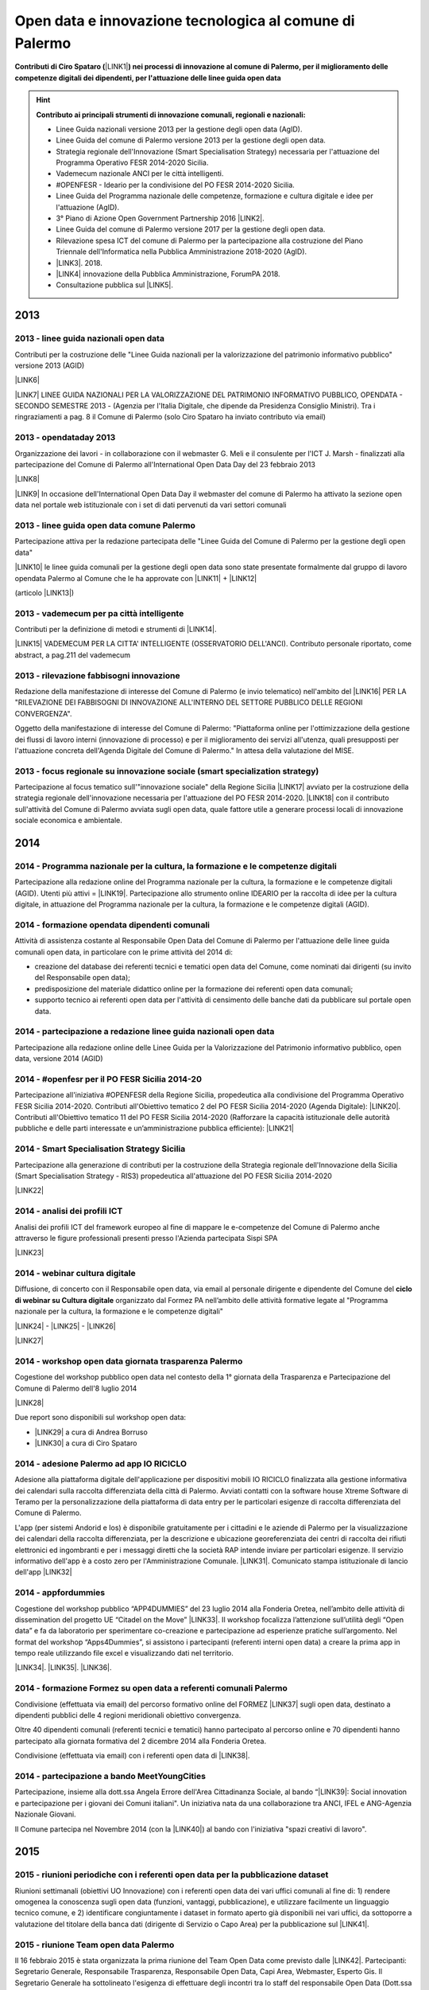 .. _bookmark-id-ywhoocrw4qt7:

.. _h6350564f3356542ba314a27475d7c32:

Open data e innovazione tecnologica al comune di Palermo
########################################################

.. _h2c1d74277104e41780968148427e:




\ |STYLE0|\ \ |LINK1|\ \ |STYLE1|\  


..  Hint:: 

    \ |STYLE2|\ 
    
    * Linee Guida nazionali versione 2013 per la gestione degli open data (AgID).
    
    * Linee Guida del comune di Palermo versione 2013 per la gestione degli open data.
    
    * Strategia regionale dell'Innovazione (Smart Specialisation Strategy) necessaria per l'attuazione del Programma Operativo FESR 2014-2020 Sicilia.
    
    * Vademecum nazionale ANCI per le città intelligenti.
    
    * #OPENFESR - Ideario per la condivisione del PO FESR 2014-2020 Sicilia. 
    
    * Linee Guida del Programma nazionale delle competenze, formazione e cultura digitale e idee per l'attuazione (AgID).
    
    * 3° Piano di Azione Open Government Partnership 2016 \ |LINK2|\ .
    
    * Linee Guida del comune di Palermo versione 2017 per la gestione degli open data.
    
    * Rilevazione spesa ICT del comune di Palermo per la partecipazione alla costruzione del Piano Triennale dell'Informatica nella Pubblica Amministrazione 2018-2020 (AgID).
    
    * \ |LINK3|\ . 2018.
    
    * \ |LINK4|\  innovazione della Pubblica Amministrazione, ForumPA 2018.
    
    * Consultazione pubblica sul \ |LINK5|\ .

.. _h2c1d74277104e41780968148427e:




.. _h2c1d74277104e41780968148427e:




.. _h803826771c663b1645486446c16613f:

2013
****

.. _h65593d9177fa441e685d141511a13:

2013 - linee guida nazionali open data
======================================

Contributi per la costruzione delle "Linee Guida nazionali per la  valorizzazione del  patrimonio informativo pubblico" versione 2013 (AGID)

\ |LINK6|\  

\ |LINK7|\   LINEE GUIDA NAZIONALI PER LA VALORIZZAZIONE DEL PATRIMONIO INFORMATIVO PUBBLICO,  OPENDATA - SECONDO SEMESTRE 2013 - (Agenzia per l'Italia Digitale, che dipende da Presidenza Consiglio Ministri). Tra i ringraziamenti a pag. 8  il Comune di Palermo (solo Ciro Spataro ha inviato contributo via email) 

.. _h1c3f157a4435163255b7f597e3f494e:

2013 - opendataday 2013
=======================

Organizzazione dei lavori - in collaborazione con il webmaster G. Meli e il consulente per l'ICT J. Marsh - finalizzati alla partecipazione del Comune di Palermo all'International Open Data Day del 23 febbraio 2013 

\ |LINK8|\ 

\ |LINK9|\  In occasione dell'International Open Data Day il webmaster del comune di Palermo ha attivato la sezione open data nel portale web istituzionale con i set di dati pervenuti da vari settori comunali

.. _h274b1d25d301738492119412a652c:

2013 - linee guida open data comune Palermo
===========================================

Partecipazione attiva per la redazione partecipata delle "Linee Guida del Comune di Palermo per la gestione degli open data" 

\ |LINK10|\  le linee guida comunali per la gestione degli open data sono state presentate formalmente dal gruppo di lavoro opendata Palermo al Comune che le ha approvate con \ |LINK11|\  + \ |LINK12|\ 

(articolo \ |LINK13|\ )

.. _h32a5817601d706632e4a37725e244a:

2013 - vademecum per pa città intelligente
==========================================

Contributi per la definizione di metodi e strumenti di \ |LINK14|\ .

\ |LINK15|\  VADEMECUM PER LA CITTA' INTELLIGENTE (OSSERVATORIO DELL'ANCI). Contributo personale riportato, come abstract, a pag.211 del vademecum 

.. _h3f416a7d7272a696214464602549:

2013 - rilevazione fabbisogni innovazione
=========================================

Redazione della manifestazione di interesse del Comune di Palermo (e invio telematico) nell'ambito del \ |LINK16|\  PER LA "RILEVAZIONE DEI FABBISOGNI DI INNOVAZIONE ALL'INTERNO DEL SETTORE PUBBLICO DELLE REGIONI CONVERGENZA".

Oggetto della manifestazione di interesse del Comune di Palermo: "Piattaforma online per l'ottimizzazione della gestione dei flussi di lavoro interni (innovazione di processo) e per il miglioramento dei servizi all'utenza, quali presupposti per l'attuazione concreta dell'Agenda Digitale del Comune di Palermo." In attesa della valutazione del MISE.

.. _h375e251f5b2ba622605b2d44697b5:

2013 - focus regionale su innovazione sociale (smart specialization strategy)
=============================================================================

Partecipazione al focus tematico sull'"innovazione sociale" della Regione Sicilia \ |LINK17|\  avviato per la costruzione della strategia regionale dell'innovazione necessaria per l'attuazione del PO FESR 2014-2020. \ |LINK18|\  con il contributo sull'attività del Comune di Palermo avviata sugli open data, quale fattore utile a generare processi locali di innovazione sociale economica e ambientale.


.. _h32182a493252554f293541d7b41445e:

2014
****

.. _h45b79134c675d6374c214437527851:

2014 - Programma nazionale per la cultura, la formazione e le competenze digitali 
==================================================================================

Partecipazione alla redazione online del Programma nazionale per la cultura, la formazione e le competenze digitali (AGID). Utenti più attivi = \ |LINK19|\ . Partecipazione allo strumento online IDEARIO per la raccolta di idee per la cultura digitale, in attuazione del Programma nazionale per la cultura, la formazione e le competenze digitali (AGID).

.. _h7b41295ad7d696d49d2e17196d5d4:

2014 - formazione opendata dipendenti comunali
==============================================

Attività di assistenza costante al Responsabile Open Data del Comune di Palermo per l'attuazione delle linee guida comunali open data, in particolare con le prime attività del 2014 di:

* creazione del database dei referenti tecnici e tematici open data del Comune, come nominati dai dirigenti (su invito del Responsabile open data); 

* predisposizione del materiale didattico online per la formazione dei referenti open data comunali;

* supporto tecnico ai referenti open data per l'attività di censimento delle banche dati da pubblicare sul portale open data. 

.. _h3a50185e68797974375177820702c:

2014 - partecipazione a redazione linee guida nazionali open data
=================================================================

Partecipazione alla redazione online delle Linee Guida per la Valorizzazione del Patrimonio informativo pubblico, open data, versione 2014 (AGID) 

.. _hd28271a231f3b406ef193841f567f:

2014 - #openfesr per il PO FESR Sicilia 2014-20
===============================================

Partecipazione all'iniziativa #OPENFESR della Regione Sicilia, propedeutica alla condivisione del Programma Operativo FESR Sicilia 2014-2020. Contributi all'Obiettivo tematico 2  del PO FESR Sicilia 2014-2020 (Agenda Digitale): \ |LINK20|\ . Contributi all'Obiettivo tematico 11 del PO FESR Sicilia 2014-2020  (Rafforzare la capacità istituzionale delle autorità pubbliche e delle parti interessate e un’amministrazione pubblica efficiente): \ |LINK21|\  

.. _h42113a5d5275572630f743770233161:

2014 - Smart Specialisation Strategy Sicilia
============================================

Partecipazione alla generazione di contributi per la costruzione della Strategia regionale dell'Innovazione della Sicilia (Smart Specialisation Strategy - RIS3) propedeutica all'attuazione del PO FESR Sicilia 2014-2020

\ |LINK22|\  

.. _h642f422f75336c721819627e68ea2a:

2014 - analisi dei profili ICT 
===============================

Analisi dei profili ICT del framework europeo al fine di mappare le e-competenze del Comune di Palermo anche attraverso le figure professionali presenti presso l'Azienda partecipata Sispi SPA

\ |LINK23|\  

.. _h207d3177273d1b19277532482185041:

2014 - webinar cultura digitale
===============================

Diffusione, di concerto con il Responsabile open data, via email al personale dirigente e dipendente del Comune del \ |STYLE3|\  organizzato dal Formez PA nell’ambito delle attività formative legate al "Programma nazionale per la cultura, la formazione e le competenze digitali"

\ |LINK24|\  - \ |LINK25|\  - \ |LINK26|\  

\ |LINK27|\  

.. _h47114b636514d1a18694b4d1d4a454:

2014 - workshop open data giornata trasparenza Palermo
======================================================

Cogestione del workshop pubblico open data nel contesto della 1° giornata della Trasparenza e Partecipazione del Comune di Palermo dell'8 luglio 2014

\ |LINK28|\  

Due report sono disponibili sul workshop open data: 

* \ |LINK29|\  a cura di Andrea Borruso

* \ |LINK30|\  a cura di Ciro Spataro

.. _h72e366e355128767c4b30372e174172:

2014 - adesione Palermo ad app IO RICICLO
=========================================

Adesione alla piattaforma digitale dell'applicazione per dispositivi mobili IO RICICLO finalizzata alla gestione informativa dei calendari sulla raccolta differenziata della città di Palermo. Avviati contatti con la software house Xtreme Software di Teramo per la personalizzazione della piattaforma di data entry per le particolari esigenze di raccolta differenziata del Comune di Palermo.

L'app (per sistemi Andorid e Ios) è disponibile gratuitamente per i cittadini e le aziende di Palermo per la visualizzazione dei calendari della raccolta differenziata, per la descrizione e ubicazione georeferenziata dei centri di raccolta dei rifiuti elettronici ed ingombranti e per i messaggi diretti che la società RAP intende inviare per particolari esigenze. Il servizio informativo dell'app è a costo zero per l'Amministrazione Comunale. \ |LINK31|\ . Comunicato stampa istituzionale di lancio dell'app \ |LINK32|\  

.. _h1a7e716e707e1d54401a157e46377942:

2014 - appfordummies
====================

Cogestione del workshop pubblico “APP4DUMMIES” del 23 luglio 2014 alla Fonderia Oretea, nell’ambito delle attività di dissemination del progetto UE “Citadel on the Move”  \ |LINK33|\ . Il workshop focalizza l’attenzione sull’utilità degli “Open data” e fa da laboratorio per sperimentare co-creazione e partecipazione ad esperienze pratiche sull’argomento. Nel format del workshop “Apps4Dummies”, si assistono i partecipanti (referenti interni open data) a creare la prima app in tempo reale utilizzando file excel e visualizzando dati nel territorio.

\ |LINK34|\ . \ |LINK35|\ . \ |LINK36|\ .

.. _h474d1243365020c216e772b7d2cf62:

2014 - formazione Formez su open data a referenti comunali Palermo
==================================================================

Condivisione (effettuata via email) del percorso formativo online del FORMEZ \ |LINK37|\  sugli open data, destinato a dipendenti pubblici delle 4 regioni meridionali obiettivo convergenza. 

Oltre 40 dipendenti comunali (referenti tecnici e tematici) hanno partecipato al percorso online e 70 dipendenti hanno partecipato alla giornata formativa del 2 dicembre 2014 alla Fonderia Oretea.

Condivisione (effettuata via email) con i referenti open data di \ |LINK38|\ . 

.. _h3071a567e332069696456d6b2f443f:

2014 - partecipazione a bando MeetYoungCities
=============================================

Partecipazione, insieme alla dott.ssa Angela Errore dell'Area Cittadinanza Sociale, al bando “\ |LINK39|\ : Social innovation e partecipazione per i giovani dei Comuni italiani". Un iniziativa nata da una collaborazione tra ANCI, IFEL e ANG-Agenzia Nazionale Giovani. 

Il Comune partecipa nel Novembre 2014 (con la \ |LINK40|\ ) al bando con l'iniziativa "spazi creativi di lavoro".

.. _h652e16342587959173c3581c45d45:

2015
****

.. _h4a422c21264d7d4cb797b4fe253e:

2015 - riunioni periodiche con i referenti open data per la pubblicazione dataset
=================================================================================

Riunioni  settimanali (obiettivi UO Innovazione) con i referenti open data dei vari uffici comunali al fine di: 1) rendere omogenea la conoscenza sugli open data (funzioni, vantaggi, pubblicazione), e utilizzare facilmente un linguaggio tecnico comune, e 2) identificare congiuntamente i dataset in formato aperto già disponibili nei vari uffici, da sottoporre a valutazione del titolare della banca dati (dirigente di Servizio o Capo Area) per la pubblicazione sul \ |LINK41|\ . 

.. _h212d67157c301c27225f302a2916344:

2015 - riunione Team open data Palermo
======================================

Il 16 febbraio 2015 è stata organizzata la prima riunione del Team Open Data come previsto dalle \ |LINK42|\ . Partecipanti: Segretario Generale, Responsabile Trasparenza, Responsabile Open Data, Capi Area, Webmaster, Esperto Gis.  Il Segretario Generale ha sottolineato l'esigenza di effettuare degli incontri tra lo staff del responsabile Open Data (Dott.ssa Rimedio, Geom. Spataro, Dott. Meli) e i Capi Area dell'Amministrazione al fine di 1) rendere omogenea la conoscenza sugli open data (funzioni, vantaggi, pubblicazione), per utilizzare facilmente un linguaggio tecnico comune, e 2) identificare congiuntamente i dataset in formato aperto prioritari per la pubblicazione (secondo la metodologia MOSCOW descritta a pagine 8 nelle \ |LINK43|\ ).

.. _h943b56e6f6f56540243546153b:

2015 - opendataday 2015 Palermo
===============================

Partecipazione all'iniziativa mondiale dell'Open Data Day 2015 (21 febbraio) di Palermo \ |LINK44|\  

.. _h4c7a2b3256b6448547a767c4b34551:

2015 - portale formazione open data 
====================================

A seguito della riunione del Team Open Data nel mese di febbraio 2015 ho costruito il portale web didattico/formativo sugli open data \ |LINK45|\  così da dare la possibilità a tutti i 140 referenti open data dell'Amministrazione, ma anche ai titolari delle banche dati (dirigenti) di fruire permanentemente di una formazione ad hoc nel momento in cui ogni singolo individuo ravvisa la necessità di approfondire la conoscenza nell'ambito dei dati in formato aperto. Un portale che oltre alla parte didattica formativa, riporta buone prassi da prendere come punto di riferimento operativo.

.. _h6c149374d5316784c176c77c112536:

2015 - webinar Formez su prevenzione della corruzione
=====================================================

Febbraio. Condivisione via email  dell'informazione di 5 \ |LINK46|\  nel mese di febbraio e di marzo.  

.. _h162c142e5c5c13303af34317653f48:

2015 - webinar fatturazione elettronica
=======================================

Febbraio. Condivisione via email del ciclo webinar dal titolo “\ |LINK47|\ " - 4 incontri dalle 11.30 alle 13.00 delle seguenti date:  12 marzo 2015  - 19 marzo 2015  - 26 marzo 2015  - 2 aprile 2015.

.. _hc393f6028352584e7711551f635720:

2015 - proposta progetto UE open data OpenIt4Change
===================================================

Maggio 27. E' stata presentata dal capofila (Università di Belfast, Norther Ireland) alla Commissione Europea, nel contesto del programma Horizon2020 (call \ |LINK48|\ ), una proposta di progetto trasnazionale denominata "\ |STYLE4|\ " (oltre 10 partner europei tra enti pubblici, privati e di ricerca). L'obiettivo della proposta progettuale è la valorizzazione degli open data pubblicati dalle pubbliche amministrazioni, in termini di realizzazione di servizi online utili a tutti. La città di Palermo è stata inserita in questo partenariato trasnazionale come città pilota. Si è in attesa delle risultanze delle analisi da parte della  Commissione Europea.  Ottobre 2015: il partner coordinatore informa i partner periferici della non positiva valutazione della proposta progettuale da parte della Commissione EU.

.. _h684d4a747e7637303b297238274c4d7d:

2015 - evento diffusione software libero
========================================

Maggio 12. Organizzazione dell'evento Libre Office Roadshow, \ |LINK49|\  di sensibilizzazione, diretto ai referenti open data per l'uso di sofware open source. Stimolo all'uso di formati aperti per la gestione dei dati nell'ambito del lavoro quotidiano.

.. _h2c6124a4c117f1f345d6d456f68217d:

2015 - webinar dati personali e trasparenza
===========================================

Giugno.  Condivisione via email del webinar  "\ |STYLE5|\ ". \ |LINK50|\ .

.. _h2b1a6f4f12313b6e3b4d407078767f:

2015 - seminario per migliorare le competenze digitali nella Pubblica Amministrazione locale
============================================================================================

Giugno 9. Collaborazione per l'organizzazione del Seminario per migliorare le competenze digitali nella Pubblica Amministrazione locale \ |LINK51|\ . Evento in collaborazione con il FormezPA e Stati Generali dell'Innovazione. All'evento hanno partecipato i referenti open data.

.. _h4c453a3d40292c134353f7b12226437:

2015 - corso Formez online su e-leadership
==========================================

Ottobre-Novembre. Partecipazione al corso online del Formez sull'\ |LINK52|\ .

.. _h866251f38611a5713573524b62627c:

2015 - corso Formez su open data
================================

Novembre. Partecipazione al corso online sugli open data del FormezPA \ |LINK53|\  

.. _h212d67157c301c27225f302a2916344:

2015 - riunione Team open data Palermo
======================================

Dicembre. \ |LINK54|\ .

.. _h2e4d785c39226733832848783a106b:

2015 - adesione a piattaforma nazionale PagoPA
==============================================

Dicembre.  Redazione, in collaborazione con il dott. Marchese e la dott.ssa Collura, della \ |LINK55|\  del Comune di Palermo al nodo dei pagamenti elettronici delle PA (approva Protocollo Intesa tra Comune Palermo e AGID). Ricognizione, presso gli uffici comunali, delle tipologie dei pagamenti dovuti a vario titolo al Comune di Palermo, con il quale - attraverso modulo google - è stato prodotto relativo \ |LINK56|\ .


.. _h6b192c68732379165b81d6a40e262e:

2016
****

.. _h2d257c7f321d191610192f4d4737784d:

2016 - mappa della mobilità sostenibile di Palermo
==================================================

Gennaio. \ |LINK57|\ . 

.. _h5942264af5829635c1c214f5c5f7d2e:

2016 - opendataday 2016 Palermo
===============================

5 Marzo. \ |LINK58|\  in rappresentanza dell'Area Innovazione Tecnologica del Comune di Palermo.  

.. _h1456782b538536f31277e112e3938:

2016 - mappa Palermo accessibile
================================

Marzo. Redazione della mappa della Palermo Accessibile ai portatori di disabilità: \ |LINK59|\  e \ |LINK60|\ . I lavori sono stati preparatori per \ |LINK61|\ .

.. _h63c1a1f32293e1a3d536b5a458967:

2016 - mappa Anello Telematico comunale con uffici connessi
===========================================================

Marzo. Redazione della mappa georeferenziata informativa sulla struttura denominata \ |LINK62|\  (rete fibra ottica comunale) per la distribuzione della connettività ad alta velocità agli \ |LINK63|\ .

.. _h4e751b6e395615c7360735a64152a45:

2016 - mappa Piano emergenza Protezione Civile Palermo
======================================================

Marzo. Redazione della \ |LINK64|\ , sulla base degli \ |LINK65|\ . La mappa è disponibile per la pubblica visione nell'area "\ |LINK66|\ " del portale open data.

.. _h562f2b403a596a122d212677525a1277:

2016 - Startup Weekend Tourism Edition
======================================

Aprile. partecipazione come \ |LINK67|\  allo Startup Weekend Tourism Edition

Il comune di Palermo ha fornito il proprio supporto attraverso la figura di un mentor sugli open data (Ciro Spataro dell'Ufficio Innovazione) che ha presentato i dati del settore Turismo che l'Amministrazione pubblica nel portale Open Data. \ |LINK68|\  

.. _h5e2b2b1d3ee2f175147b713f293b59:

2016 - opendataday e opencoesione
=================================

Marzo 5. Partecipazione alla giornata mondiale opendataday svoltasi a Palermo (Noviziato dei Crociferi). Report dei lavori: 

\ |LINK69|\ .

.. _h6e4b6236387a6b523f7d371a6c1641a:

2016 - riunione Team open data Palermo
======================================

Giugno 1. Riunione del Team comunale Open Data e \ |LINK70|\ .

.. _h15662435171d5a1c40134e31625f60:

2016 - protocollo intesa con Istituto Einaudi per laboratorio open data
=======================================================================

Giugno. Delibera GM 97 del 20.05.2016 di approvazione del \ |LINK71|\ .

\ |LINK72|\  tra IPS Einaudi, Comune di Palermo e community Opendatasicilia.

.. _h3541b80a4166102629422767207a31:

2016 - adesione a wiki loves monuments Italia
=============================================

Luglio. Lavori preparatori per l'\ |LINK73|\  all'iniziativa \ |LINK74|\ . \ |LINK75|\  aderenti all'iniziativa. \ |LINK76|\  aderenti all'iniziativa.

.. _h1b3525235312f6a48266e423a5863f:

2016 - adesione a protocollo Anci-Polizia per Prevenzione crimini informatici
=============================================================================

Luglio. Lavori preparatori per l'\ |LINK77|\  al \ |LINK78|\ . Presa d'atto dell'adesione del Comune avvenuta con \ |LINK79|\ .  \ |LINK80|\ .  Deliberazione  inviata alla società partecipata SISPI SpA per porre in essere le azioni consequenziali.

.. _h2870261145f1613a4513144e57540:

2016 - partecipazione a redazione 3° Piano Azione Open Government Partnership
=============================================================================

Agosto. Partecipazione online alla costruzione condivisa del \ |LINK81|\ \ |STYLE6|\  (OGP: iniziativa internazionale che mira a ottenere impegni concreti dai Governi in termini di promozione della trasparenza, di sostegno alla partecipazione civica, di lotta alla corruzione e di diffusione, dentro e fuori le Pubbliche Amministrazioni, di nuove tecnologie a sostegno dell’innovazione).

.. _h5f6636d285b393b1ef73216d1d35:

2016 - adesione a proposta progettuale UE per public open data
==============================================================

Agosto. Collaborazione alla predisposizione della proposta progettuale in partenariato trasnazionale nell'ambito del programma UE CEF (Connecting Europe Facilities), da titolo "Toward a crossborder north south links for Opendata".  \ |STYLE7|\  \ |STYLE8|\  \ |STYLE9|\  \ |STYLE10|\  \ |STYLE11|\  \ |STYLE12|\  \ |STYLE13|\  \ |STYLE14|\  \ |STYLE15|\ . 

\ |LINK82|\ 

* Partners: Provincia di Trento, Regione Emilia Romagna, Regione Friuli Venezia Giulia, Comune di Palermo, Stato di Slovenia, Fondazione Bruno Kessler, Stato di Malta.

* Budget totale: 500.000 euro di cui circa 127.500 per Palermo. Finanziamento UE 50% e cofinanziamento partner in stipendi personale e capitoli di bilancio del partner partecipante coerenti con spese ICT/opendata.

* Durata 24 mesi.

* Entro il 15 settembre la Provincia di Trento sottopone la proposta progettuale telematicamente nel portale web EU per la valutazione.

* News febbraio 2017: La proposta progettuale non è stata valutata positivamente dalla Commissione del Programma UE. Sarà riformulata in maniera rivista in occasione del Programma 2017 CEF e riproposta.

.. _h7b19634f202b436826327b1373166f68:

2016 - adesione a proposta progettuale UE per cyber security
============================================================

Agosto. Collaborazione alla predisposizione della proposta progettuale Simpatico  in partenariato trasnazionale nell'ambito del programma UE Horizon 2020, dal titolo "Simpatico" (Security Implementation by Mentoring Public Administrations for Trustworthy Interactions and Cyber-safe Operativity) nell'ambito della sicurezza informatica nelle pubbliche amministrazioni e prevenzione del crimine informatico.

\ |LINK83|\ .

Se la proposta sarà ammessa dalla Commissione valutatrice a finanziamento, Palermo,  insieme ad altre PA partners, farà da pilota nella sperimentazione di un software elaborato nel progetto.

Budget per Palermo 127.875 euro. Finanziamento UE 100%.

* Partners: 1 SOFTECO SISMAT (coordinator) (IT) - 2 MONTIMAGE EURL (FR) - 3 EUROHELP CONSULTING SL (ES) - 4 ALITER TECHNOLOGIES (SK) - 5 USTAV INFORMATIKY, SLOVENSKA AKADEMIA VIED (SK) -  

* 6 CONSIGLIO NAZIONALE DELLE RICERCHE (IT) - 7 THE UNIVERSITY COURT OF THE UNIVERSITY OF ABERDEEN (UK) - 8 AYUNTAMIENTO DE MADRID (with POLICIA MUNICIPAL MADRID) (ES) - 9 COMUNE DI GENOVA or GENOVA CITTÀ METROPOLITANA (IT) - 10 COMUNE DI PALERMO (IT).

* Durata 36 mesi.

* Entro il 25 agosto 2016 il partner tecnico Softeco sottometterà la candidatura della proposta progettuale nel portale europeo ECAS di Horizon2020 per la valutazione.

* News gen_2017: la proposta non è stata valutata positivamente dalla Commissione UE.

.. _h48392116795a513a16e6d5dd542310:

2016 - partecipazione a evento annuale opendatasicilia
======================================================

Settembre. Partecipazione all’iniziativa di 3 giorni di \ |LINK84|\  a Messina dal 2 al 4 settembre 2016.  Un programma molto ricco di eventi sul mondo dei dati aperti a 360 gradi, con partecipanti esperti di open data provenienti da diverse parti d’Italia (guarda la \ |LINK85|\ ) e con una rappresentanza del portale europeo dei dati aperti \ |LINK86|\ . Report completo della 3 giorni: \ |LINK87|\  

.. _h345e7f96f515622f43f6a1c475d5d:

2016 - partecipazione a evento Biggerdata al CNR Palermo
========================================================

19 Ottobre. Partecipazione alla giornata conclusiva del progetto \ |LINK88|\  presso il CNR di Palermo con la \ |LINK89|\ .

.. _h352883211644a53e2176d7c17e59:

2016 - partecipazione a evento nuove tecnologie per la fruizione dei musei ai non vedenti
=========================================================================================

27 Ottobre. Partecipazione alla giornata \ |LINK90|\   Organizzato da \ |LINK91|\  presso Palazzo Branciforte, con la presentazione sulle potenzialità degli open data comunali di Palermo sul turismo per la creazione di servizi rivolti ai portatori di diverse disabilità, inclusi gli ipovedenti (\ |LINK92|\ ). \ |LINK93|\ .

.. _h7214364322614d4173726e2e43572:

2016 - deliberazione partnership con Istituto Einaudi-Pareto per partecipazione a bando MIUR
============================================================================================

Novembre.  Predisposizione \ |LINK94|\  sui Curricoli Digitali.

.. _h2477f3462747c276e5e7435647307c:

2016 - giornata trasparenza e open data comune Palermo
======================================================

Dicembre 20. Partecipazione attiva alla \ |LINK95|\ . Organizzazione delle attività che hanno visto partecipare cittadini esponendo casi di riuso degli open data comunali finora pubblicati nel portale istituzionale. Si è registrata una una costruttiva partecipazione civica di \ |LINK96|\ , \ |LINK97|\ , \ |LINK98|\  e di Salvatore Pullara (Polizia Municipale) e Girolamo Mimmo Renda (Polizia Municipale) sul riuso. L'Amministrazione comunale con alcuni dei suoi Dirigenti Capo Area (Segretario Generale, Responsabile trasparenza, Responsabile open data e pubblicazione, Vice Capo di Gabinetto) hanno apprezzato gli interventi che hanno focalizzato l'attenzione sul riutilizzo degli opendata comunali per creare servizi informativi di vario tipo, con una concentrazione sui dati del trasporto pubblico urbano. Patrizio Hausmann della comunità opendatasicilia è stato citato dai funzionari della Polizia Municipale come fonte per gli interessanti riusi dei dati per visualizzazione dei dati significativi sugli incidenti di veicoli in città. E' stata una interessante pagina di storia palermitana sulla partecipazione civica ai processi di pubblicazione di dati in formato aperto.

* La presentazione di Daniele Mondello \ |LINK99|\ 

* La presentazione di Ciro Spataro \ |LINK100|\ 

* La presentazione della piattaforma della mobilità di Peppe Pace \ |LINK101|\ 

* La presentazione della mappa degli incidenti e della rilevazione dell'inquinamento atmosferico dei funzionari della Polizia Municipale (Girolamo Renda e Salvatore Pullara) 

    * \ |LINK102|\    

    * \ |LINK103|\ 

* La presentazione di Andrea Borruso \ |LINK104|\ 

.. _h6e4b6236387a6b523f7d371a6c1641a:

2016 - riunione Team open data Palermo
======================================

Dicembre. Riunione del Team Open Data del Comune di Palermo il 21 dicembre, in ossequio alle Linee Guida comunali open data e redazione del \ |LINK105|\  

.. _h1226f8830e2b7d635f2d41f1e13:

2016 - partecipazione a evento invernale opendatasicilia
========================================================

Dicembre. 28 dicembre partecipazione al raduno invernale dell'attiva comunità opendatasicilia a Castelbuono \ |LINK106|\   e condivisione dei risultati del \ |LINK107|\  del Team Open Data del Comune di Palermo.

.. _h737818381f403a4c743113b633175f:

2017
****

.. _h6822491d1b4f444f462152b4c5d7a75:

2017 - database programmi Palermo per riqualificazione e innovazione
====================================================================

Gennaio. Redazione del \ |LINK108|\ .

.. _h3c6f2a3a3f1c622f7d2e35437c396647:

2017 - linee guida comunali open data aggiornate a profilo DCAT_AP_IT
=====================================================================

Gennaio. Adeguamento delle \ |LINK109|\  (approvate con Deliberazione di GM 252 del 13.2.2013) agli standard dell'AGID \ |LINK110|\  (2016) e alle \ |LINK111|\  (2016) per la valorizzazione del sistema informativo pubblico (AGID) e \ |LINK112|\  comunali.

.. _h1c2425d191374642e6ef746ee432f:

2017 - Palermo capitale italiana giovani, lavori preparatori alla partecipazione della cittadinanza
===================================================================================================

Febbraio. Realizzazione dei moduli google per 1) la gestione dei dati di iscrizione delle Associazioni  ai tavoli tematici del'\ |LINK113|\ , concernenti la costruzione del percorso di Palermo Capitale italiana dei Giovani 2017 \ |LINK114|\  e 2) la raccolta dei dati sulla propositività delle stesse Associazioni relative all'anno 2017.  Dalla compilazione di questo secondo modulo è stato possibile costruire \ |LINK115|\  di elevato valore per la ricchezza di dati dettagliati sulle attività svolte da oltre 300 Associazioni attive a Palermo nel campo della cultura, inclusione sociale, turismo e innovazione tecnologica. Su questo database si costruiranno - in condivisione con vari uffici comunali -  le reti di Associazioni con azioni omogenee da realizzare a Palermo a partire dal 2017. E' stato prodotto il \ |LINK116|\  al quale ho partecipato l'8 febbraio 2017 in qualità di moderatore e relatore.

.. _h2571541438d5a746322a2b7b3a774:

2017 - proposte open data sulla piattaforma di lavoro del Team nazionale trasformazione Digitale
================================================================================================

20 Febbraio. Sulla piattaforma \ |LINK117|\  di lavoro dei comuni italiani pilota e del \ |LINK118|\  per l'attuazione dell'Agenda Digitale, al gruppo specifico \ |LINK119|\  (Data Analytics Framework) è stata presentata, da Palermo, la proposta operativa sugli open data, che è disponibile a questo \ |LINK120|\ . 

.. _h1f2a2d4777611d6833c5e3c7959234:

2017 - proposta di Palermo per SPID nazionale
=============================================

28 Febbraio. Sulla piattaforma \ |LINK121|\  di lavoro dei comuni italiani pilota e del \ |LINK122|\  per l'attuazione dell'Agenda Digitale, al gruppo specifico \ |LINK123|\  (Sistema Pubblico d'Identità Digitale) è stata presentata, da Palermo, la proposta per l'implementazione del sistema SPID, disponibile a questo \ |LINK124|\ . 

.. _h66726559146506f794521571c1573:

2017 - opendataday 2017 Palermo
===============================

4 marzo. Opendataday 2017 Palermo. \ |LINK125|\  

Organizzazione e realizzazione dell'\ |LINK126|\  insieme ad ARCA incubatore d'imprese e alla comunità Opendatasicilia. \ |LINK127|\  e programma:

* 9.30: Saluti del Direttore Generale del Consorzio ARCA, a cura del dott. Fabio Maria Montagnino

* 9.35: Presentazione della politica Open Data comunale a cura dell’ing. Gianfranco Rizzo, Assessore all’Innovazione Tecnologica del Comune di Palermo

* 9.45: La strategia comunale di partecipazione degli Open Data, a cura del dott. Gabriele Marchese, Resp. Open Data Comune di Palermo

* 10.00: La bozza del nuovo portale Open Data comunale, a cura del Webmaster Dott. Giuseppe Meli

* 10.15: \ |LINK128|\ , a cura di Ciro Spataro

* 10.30: Gli Open Data della Polizia Municipale, a cura di Girolamo Renda

* 10.45: Vulnerabilità sismica degli edifici residenziali di Palermo: \ |LINK129|\ , a cura di Letizia Carbone e Giovan Battista Vitrano

* 11.05: A scuola di Opencoesione, a cura di Giulio Di Chiara + testimonianza studenti 2015/16

* 11.25: Pausa

* 11.40: ARCA: le start up che usano i dati, a cura del Dott. Fabio Montagnino

* 11.50: Smartearting e gli Open Data del Comune di Palermo, a cura di Giuseppe Russo Project Manager presso Informamuse srl

* 12.10: Università e Ricerca: iniziative e progetti in ambito Open Data, a cura di Davide Taibi ricercatore CNR – ITD

* 12.30: La mappatura dei servizi accessibili nelle strutture ricettive, a cura di Aurelio Buglino CEO Bookingbility

* 12.45: Open Data e Sanità, una miniera di opportunità, a cura di Daniele Mondello

* 13.00: Dibattito

* 13.30: Fine lavori

* 14.30: Workshop: Web scraping per tutti: introduzione al tema e guida all’uso di alcune tecniche e strumenti, a cura di Andrea Borruso

Un evento molto ricco di contenuti relativi ai lavori svolti sui dati. Personalmente ho colto il significato di un processo culturale sulla generazione e pubblicazione dei dati comunali in continua evoluzione, partito nel 2013, sempre con un open data day.  E' stata registrata un'attenzione molto alta di presenti agli interventi con interazioni al 90% di carattere costruttivo e propositivo.

Il Comune è stato rappresentato da referenti molto interattivi con aziende e comunità civica locale, ricettivo delle proposte formulate: coordinatore attività su Open Data di supporto al Capo Area responsabile comunale Open Data, il Webmaster con le novità sull'implementazione grafica e funzionale del portale open data e la Polizia Municipale con le costanti pubblicazioni di dati concernenti il  controllo del territorio.

Diverse le aziende presenti con lavoro svolto sui dati nel campo dell'accessibilità alle strutture turistiche ricettive e nel campo della sanità.

Il Centro Nazionale Ricerche ha illustrato l'iniziativa di un corso universitario alla Facoltà di Informatica che prevederà un modulo concentrato sugli open data, come anche una borsa di studio CNR sullo stesso argomento. 

In generale l'evento è stata caratterizzato da armonia e coesione tra i partecipanti.

Andrea Borruso, della community Opendatasicilia e Associazione OnData ha colto in ogni intervento quegli spunti utili a migliorare il processo di produzione-pubblicazione-uso dei dati, sia da parte della PA che dalla parte della comunità-aziende. Nel pomeriggio Andrea Borruso ha tenuto un evento formativo di 2 ore sull'utilità di effettuare web scraping la fine di ottenere dai siti i dati strutturati in formato tabellare.

.. _h33318557d495f76303f7846934285e:

2017 - lavori e incontri per Palermo capitale giovani
=====================================================

4 aprile. Riunione del gruppo coordinatore dei lavori per Palermo Capitale Italiana dei Giovani 2017 \ |LINK130|\  per identificare step operativi successivi: 1) restituzione pubblica dei lavori dei tavoli tematici ai cantieri culturali della Zisa, 2) prosecuzione lavoro per la narrazione del processo culturale di Palermo Capitale Italiana dei Giovani 2017, 3) eventuali altri tavoli di approfondimento con le proposte operative presentate attraverso la compilazione del modulo google, distinte per ambito tematico. Riunioni del tavolo tecnico Innovazione Tecnologica il 19 aprile e il 3 maggio 2017. Il processo di coinvolgimento e partecipazione a Capitale italiana Giovani 2017 è descritto minuziosamente in questo \ |LINK131|\ .

.. _h60126e624e7e14247136124785d81:

2017 - avvio piattaforma pagamenti elettronici alle PA, PagoPA
==============================================================

Aprile. E' stata resa disponibile - dalla Società SISPI SpA - la pagina dei pagamenti elettronici del comune di Palermo \ |LINK132|\  attraverso l'adesione del Comune al sistema nazionale \ |LINK133|\ , istituito dall'AgID. La deliberazione di GM di adesione comunale al sistema nazionale PagoPA era stata redatta e approvata nel dicembre 2015. Ad aprile 2017 è possibile  effettuare 2 pagamenti elettronici al Comune di Palermo

.. _h7764147b6329644230796843d7443:

2017 - delibera approvazione linee guida comunali aggiornate a profilo DCAT_AP_IT
=================================================================================

Maggio. Redazione della deliberazione di GM (n. 97/2017) di approvazione delle Linee guida comunali open data, versione 2017 partecipate. La nuova versione di linee guida deriva dall'integrazione delle linee guida comunali open data del 2013 con il \ |LINK134|\  (profilo nazionale dei metadati) e con le l\ |LINK135|\  dell'AgID del 2016. Altresì le linee guida comunali di Palermo versione 2017 partecipata, derivano da un processo di partecipazione, essendo state (le stesse linee guida) \ |LINK136|\ .

.. _h2a4e2c175214ce2262267372e7115:

2017 - protocollo intesa con Associazione Comuni Trentini per riuso software OpenAgenda
=======================================================================================

Settembre. Redazione della proposta di Deliberazione (approvata DG. N. 172 DEL 21/09/2017) di approvazione del PROTOCOLLO D'INTESA TRA COMUNE DI PALERMO E CONSORZIO DEI COMUNI TRENTINI SOCIETA' COOPERATIVA PER IL RIUSO GRATUITO DEI MICROSERVIZI DELLA PIATTAFORMA \ |LINK137|\ . Uno dei microservizi di prima utilità per il comune di Palermo è rappresentato da \ |LINK138|\ , con possibilità di rilascio automatico di open data degli eventi stessi e delle Associazioni che popolano la piattaforma di dati.

.. _h32785c66435aef59457b7c79217d29:

2017 - Hack.developers 
=======================

7-8 Ottobre. Hack.developers Palermo. \ |LINK139|\ . Tutte le tech community italiane e gli sviluppatori hanno partecipato alla maratona di programmazione organizzata in contemporanea in oltre 20 città su tutto il territorio nazionale! Hack.Developers, promosso dal Team per la Trasformazione Digitale in collaborazione con Codemotion, è stato il più grande hackathon mai realizzato in Italia! I progetti su cui hanno lavorato i partecipanti sono: SPID - Sistema Pubblico d'Identità Digitale, ANPR - Anagrafe Nazionale della Popolazione Residente, DAF - Data & Analitycs Framework, DAF - Dataportal, DAT - Dati Pubblici (nuovo Dati Gov.it), Security, Design.

.. _h20586ca263f4585a6b5677826c36:

2017 - lavori per pubblicazioni foto Biblioteca comunale sulla piattaforma Flickr
=================================================================================

Ottobre. Nell'ambito delle attività legate alla valorizzazione del patrimonio informativo comunale, è stato costruito, insieme al gruppo di lavoro "Promozione e Comunicazione" della Biblioteca Comunale di Palermo, il profilo Flickr \ |LINK140|\  per la pubblicazione del patrimonio storico già digitalizzato. Sono stati avviati i caricamenti delle foto scegliendo la licenza CC BY SA prevista dalle linee guida comunali open data. Questa iniziativa rappresenta un importante passo dell'Amministrazione che consentirà di visualizzare online interessanti contenuti della Biblioteca, utili per studenti, turisti, storici. L'accesso ai dati, tramite le API di Flickr, è assicurato dai seguenti link:

* \ |LINK141|\ 

* \ |LINK142|\ 

* \ |LINK143|\  

* \ |LINK144|\  

Infine è possibile visualizzare la mappa georeferenziata dei contenuti pubblicati attraverso il servizio reso disponibile da Flickr: \ |LINK145|\  

.. _h782d126e3b3551341e5d7af2a4df66:

2017 - Implementazione Misure minime ICT da Piano Triennale Informatica nella PA
================================================================================

Dicembre. In collaborazione con Capo Area Innovazione Tecnologica, Responsabile Transizione al Digitale (art. 17 CAD) e con staff Società Sispi è stato redatto e inviato via PEC all’AGID pochi giorni prima di Natale il \ |LINK146|\ .

.. _h1870e651d7570183834d1e4c5a303d:

2017 - harvesting del catalogo dataset comune Palermo su portale nazionale dati.gov.it
======================================================================================

Dicembre. In collaborazione con lo staff del Webmaster e con il dott. Davide Taibi del CNR di Palermo e con la dott.ssa Giorgia Lodi dell'AgID è stato possibile effettuare 1) l'adeguamento dei metadati del catalogo dei dataset comunali al profilo DCAT_AP_IT dell'AgID, 2) l'harvesting dei metadati del catalogo dei dataset comunali nel portale dati.gov.it. Contemporaneamente lo staff del webmaster ha rilasciato la nuova versione del portale opendata \ |LINK147|\  compliant con il profilo DCAT_AP_IT.

.. _h751f5b7b56157f6b226596562594173:

2017 - rispettate le scadenze del Piano Triennale per l'ICT nella PA per il 2017
================================================================================

Dicembre. Sono state rispettate dal comune di Palermo le 5 scadenze del CAD per fine 2017.

* \ |STYLE16|\  Confermata con Deliberazione di G.M. 185 del 10.10.2017.

* \ |STYLE17|\  E' stata inviata PEC all’AGID pochi giorni prima di Natale con allegato firmato digitalmente il “Modello Implementazione” delle misure minime sicurezza ICT.

* \ |STYLE18|\  A dicembre 2015 è stata approvata la delibera di adesione del comune di Palermo al sistema dei pagamenti PagoPA e nel 2017 sono stati già attivati due pagamenti https://www.comune.palermo.it/pago-pa.php. Altri pagamenti sono già in preparazione, da attivare nella prima metà 2018.

* \ |STYLE19|\  Già attiva l’autenticazione con SPID per gli operatori del portale tematico dell’\ |LINK148|\ .

* \ |STYLE20|\  I dataset open data comunali sono esposti con metadatazione ai sensi del profilo DCAT_AP_IT previsto dal Piano Triennale ICT della PA e procedure di harvesting già effettuate con la collaborazione dell’AGID.

\ |LINK149|\  con i riferimenti alle persone che ci hanno lavorato. 


.. _h7c23534126f3d5c721d737044187276:

2018
****

.. _h5859269616518351c3e3720c517e7:

2018 - lavori per l'adozione del software dei comuni Trentini OpenAgenda per la gestione e pubblicazione degli eventi culturali
===============================================================================================================================

24 Gennaio. Videoconferenza con la Società SISPI e la Società informatica OpenContent dell'Associazione dei comuni trentini, per la verifica dell'adozione da parte dell'Amministrazione comunale del software OpenAgenda per le finalità di comunicazione degli eventi culturali di Palermo in occasione di Palermo capitale italiana della cultura 2018. Durante la video conferenza sono stati illustrate le peculiarità e funzionalità di OpenAgenda. La Società SISPI ha valutato positivamente tali funzionalità e si è iniziato un confronto per la verifica delle questioni puramente tecniche propedeutiche al riuso del software.

.. _h732098153d60307b134d71b406349:

2018 - partecipazione a riunione nazionale AGID per rilevazione spesa ICT nella PA
==================================================================================

25 Gennaio. Partecipazione, insieme al Dirigente del Servizio Innovazione dott. Gabriele Marchese, alla riunione dell'Agenzia per l'Italia Digitale presso la Sala Polifunzionale della Presidenza del Consiglio dei Ministri, a Roma, il 25 gennaio, per conoscere le modalità operative di inserimento, nella piattaforma AGID, dei dati di spesa ICT sostenuti dalle PA pilota italiane (Città Metropolitane e Comuni capoluogo). I dati serviranno all'AGID per costruire il Piano Triennale per l'Informatica nella Pubblica Amministrazione 2018-2020. Il termine di scadenza per l'inserimento dei dati è il 2 marzo 2018.

.. _h4d132953574651736a1513586d6a596:

2018 - attivazione SPID
=======================

20 febbraio: \ |LINK150|\  per l'accesso dei cittadini ai servizi digitali del comune di Palermo, grazie alla Società SISPI SpA.  \ |LINK151|\ .

.. _h5d24617e21e5c6c217d1a7e80d6c59:

2018 - adozione piattaforma DocsItalia su Read the Docs per pubblicazione documenti del comune di Palermo
=========================================================================================================

Marzo.  L'Agenzia per l'Italia Digitale in collaborazione con il Team Trasformazione Digitale ha reso disponibile il servizio \ |LINK152|\  per le Pubbliche Amministrazioni al fine di far pubblicare documenti tecnici e amministrativi su una piattaforma che offre ai cittadini la possibilità di leggere e commentare documenti pubblici ed essere informati sull’andamento dei progetti. 

\ |STYLE21|\  vuole diventare, per l'AGID, il luogo che offre una visione di insieme sui progetti pubblici in corso, affiancando gli aspetti tecnologici e quelli amministrativi. Docs Italia utilizza il version control system di GitHub e mette a disposizione un sistema che consente di tenere traccia della storia di un documento e mantenerne tutte le versioni, permettendo di confrontarle fra loro. I documenti di Docs Italia hanno un indice ben strutturato, un motore di ricerca efficace e sono di facile lettura, anche sullo smartphone.

Per il \ |LINK153|\ :

* \ |LINK154|\ 

* \ |LINK155|\ 

* \ |LINK156|\ 

* \ |LINK157|\ 

* \ |LINK158|\ 

* \ |LINK159|\ 

* \ |LINK160|\ 

* \ |LINK161|\ 

* \ |LINK162|\ 

.. _h4636f4bf11c4671eb11165471:

2018 - invio compilazione questionario online su rilevazione spesa ICT ad AGID
==============================================================================

19 marzo. Invio all'AGID del \ |LINK163|\  del Comune di Palermo. I dati rilevati servono all'AGID per la costruzione del \ |LINK164|\  2018-2020.

.. _h194332838f442410236251762d6054:

2018- info day ai Dirigenti su CAD e servizi digitali 
======================================================

4-5-6 aprile. Infoday sul Codice dell'Amministrazione Digitale e sui servizi digitali del comune di Palermo, indirizzata ai Dirigenti comunali.

Materiali informativi: \ |LINK165|\  

.. _h2e166c59752c5314552431126e606f42:

2018 - info day su open data agli studenti dell'Istituto Alberghiero "Paolo Borsellino" di Palermo
==================================================================================================

16 aprile. Una mattinata all'Istituto Alberghiero di Palermo a parlare agli studenti di 4° e 5° anno di open data e riuso dei dati in formato aperto in diversi ambiti della vita quotidiana. Presentazione al \ |LINK166|\ .  La presentazione dell'Info day sugli open data è stata richiesta dal Vice Preside dell'Istituto con email al Responsabile open data comunale.

.. _h635268b11474a66107812e592e1425:

2018 - formazione sul riuso dell'applicativo Open Agenda dell'Associazione dei Comuni Trentini
==============================================================================================

18-19-20 aprile. 3 giorni di formazione alla Società Sispi sia con il personale tecnico dell'Azienda che con i dipendenti comunali dell'Area Cultura per l'adozione dell'applicativo Open Agenda. Il dott. Gabriele Francescotto della Società OpenContent ha effettuato la formazione. A  questo link \ |LINK167|\  è disponibile il manuale d'uso dell'applicativo. Open Agenda è un applicativo open source sviluppato dalla Società OpenContent in riuso gratuito per la gestione e pubblicazione degli eventi culturali nella città, a disposizione anche delle Associazioni locali che organizzano eventi nel territorio. Open Agenda è già stato utilizzato in \ |LINK168|\ , a \ |LINK169|\  e a \ |LINK170|\ .

.. _h12586a5d48384ad75a2c6c7b484c48:

2018 - Disposizioni agli uffici per la pubblicazione di atti amministrativi in formato accessibile
==================================================================================================

17 maggio. Considerato che da tempo il formato degli atti amministrativi pubblicati nell'albo pretorio del comune è il PDF \ |LINK171|\ , il Servizio Innovazione ha ritenuto opportuno inviare una circolare agli Uffici e Dirigenti indicando le modalità di pubblicazione degli atti in formato PDF accessibile anche ai portatori di disabilità visive. Il PDF dell'atto amministrativo deve rispettare i \ |LINK172|\ . 

Nella \ |LINK173|\  si legge: “\ |STYLE22|\  .”

.. _h37670c736916434e537f403220221f:

2018 - Approvazione del protocollo di Intesa tra Comune di Palermo e Comune di Genova per iniziative di collaborazione nello Sviluppo dell'Agenda Digitale (Deliberazione di GC n. 82 del 19.06.2018). 
=======================================================================================================================================================================================================

Avvio delle fasi di confronto tra i tecnici della Società Sispi e del comune di Genova per l’attuazione di iniziative congiunte e cooperative sotto il profilo tecnologico e organizzativo, per la realizzazione dei comuni obiettivi di innovazione digitale delle rispettive strutture e di rafforzamento dell’Agenda Digitale a livello comunale.

.. _h16d533a7a144494b164d542b507a29:

2018 - Partecipazione all’area sperimentale della piattaforma Cittadinanza Digitale, progetto IO, (20 luglio 2018).
===================================================================================================================

L'\ |LINK174|\  è necessaria per consentire l’accesso telematico ai servizi della Pubblica Amministrazione, ai sensi dell’art. 64-bis del decreto legislativo 7 marzo 2005, n. 82.

.. _h11464c3f454c5a7f49721b67f735326:

2018 - Infoday ai Dirigenti su attuazione CAD e Piano Triennale per l'Informatica.
==================================================================================

Il 3,4,5 Dicembre 2018 lo staff del Responsabile Transizione al digitale effettua una \ |LINK175|\  sul \ |STYLE23|\  anche in relazione alle piattaforme ICT del PON METRO Palermo, Asse 1 (Agenda Digitale). Sessione formativa ai Dirigenti per l’utilizzo dell’applicativo informatico per la gestione delle Determinazioni Dirigenziali.

.. _h523e1b3566a7c1636c3e2112408028:

2018 - partecipazione dell'Ufficio Innovazione alla giornata 2018 della trasparenza del comune di Palermo.
==========================================================================================================

28 dicembre 2018 partecipazione alla giornata 2018 della trasparenza comunale con l'esposizione dei servizi digitali attivati e da attivare (\ |LINK176|\ ).

|REPLACE1|

.. _h166b2e523425557f4d453a396558c:

2019
****

.. _h1c146c674075018133c7388610:

Avvio dell'utilizzo del \ |LINK177|\ , dell'Agenzia per l'Italia Digitale.
==========================================================================

Per valutare i livelli di rischi a cui sono esposti i servizi digitali del comune di Palermo e per attivare eventuali azioni volte a mitigare o annullare i rischi individuati. Con la collaborazione della Società SISPI SpA. L'azione fa parte del \ |STYLE24|\ , \ |LINK178|\ .

--------


|REPLACE2|


.. bottom of content


.. |STYLE0| replace:: **Contributi di Ciro Spataro (**

.. |STYLE1| replace:: **) nei processi di innovazione al comune di Palermo, per il miglioramento delle competenze digitali dei dipendenti, per l'attuazione delle linee guida open data**

.. |STYLE2| replace:: **Contributo ai principali strumenti di innovazione comunali, regionali e nazionali:**

.. |STYLE3| replace:: **ciclo di webinar su Cultura digitale**

.. |STYLE4| replace:: **OpenIt4Change**

.. |STYLE5| replace:: *Come si muovono le pubbliche amministrazioni tra la domanda di trasparenza e la necessità di protezione dei dati personali?*

.. |STYLE6| replace:: **.**

.. |STYLE7| replace:: *The proposed action is to support the establishment of an*

.. |STYLE8| replace:: **standardized cross-border community**

.. |STYLE9| replace:: *(Italy, Slovenia, Malta) in order*

.. |STYLE10| replace:: **to support a multi-level governance (national/regional/city/local) alignment of local opendata initiatives to the EDP**

.. |STYLE11| replace:: *platform and*

.. |STYLE12| replace:: **foster the adoption of common standards**

.. |STYLE13| replace:: *and*

.. |STYLE14| replace:: **common practices**

.. |STYLE15| replace:: *for the enhancement of Public Sector Information (on quality/interoperability/monitoring/evaluation)*

.. |STYLE16| replace:: **Nomina Responsabile Transizione al Digitale.**

.. |STYLE17| replace:: **Sicurezza Informatica.**

.. |STYLE18| replace:: **Pagamenti informatici PagoPA.**

.. |STYLE19| replace:: **SPID Sistema Pubblico di Identità Digitale.**

.. |STYLE20| replace:: **Esposizione dei metadati delle banche dati in formato aperto conformi al profilo (DCAT_AP_IT).**

.. |STYLE21| replace:: **Docs Italia**

.. |STYLE22| replace:: *Ciò significa che i moduli e formulari, ma anche gli atti e i provvedimenti amministrativi oggetto di pubblicità legale, devono essere fruibili anche da persone con disabilità. Non è ammessa, pertanto, la pubblicazione di documenti-immagine, vale a dire scansioni digitali di documenti cartacei senza che si sia provveduto ad opportuna digitalizzazione del testo ivi contenuto*

.. |STYLE23| replace:: **Piano Triennale per l’Informatica 2017-19, sul CAD, e per illustrare la road map comunale al 2020 sui servizi digitali locali da attivare**

.. |STYLE24| replace:: **Piano Triennale per l'Informatica nella Pubblica Amministrazione 2019-2021**


.. |REPLACE1| raw:: html

    <img src="https://www.comune.palermo.it/js/server/uploads/220x220/_19122018082111.jpg" width="240 />
.. |REPLACE2| raw:: html

    <script id="dsq-count-scr" src="//guida-readthedocs.disqus.com/count.js" async></script>
    
    <div id="disqus_thread"></div>
    <script>
    
    /**
    *  RECOMMENDED CONFIGURATION VARIABLES: EDIT AND UNCOMMENT THE SECTION BELOW TO INSERT DYNAMIC VALUES FROM YOUR PLATFORM OR CMS.
    *  LEARN WHY DEFINING THESE VARIABLES IS IMPORTANT: https://disqus.com/admin/universalcode/#configuration-variables*/
    /*
    
    var disqus_config = function () {
    this.page.url = PAGE_URL;  // Replace PAGE_URL with your page's canonical URL variable
    this.page.identifier = PAGE_IDENTIFIER; // Replace PAGE_IDENTIFIER with your page's unique identifier variable
    };
    */
    (function() { // DON'T EDIT BELOW THIS LINE
    var d = document, s = d.createElement('script');
    s.src = 'https://guida-readthedocs.disqus.com/embed.js';
    s.setAttribute('data-timestamp', +new Date());
    (d.head || d.body).appendChild(s);
    })();
    </script>
    <noscript>Please enable JavaScript to view the <a href="https://disqus.com/?ref_noscript">comments powered by Disqus.</a></noscript>

.. |LINK1| raw:: html

    <a href="mailto:c.spataro@comune.palermo.it">c.spataro@comune.palermo.it</a>

.. |LINK2| raw:: html

    <a href="HTTP://OPEN.GOV.IT" target="_blank">http://open.gov.it</a>

.. |LINK3| raw:: html

    <a href="https://lg-spid-rilascio-identita-digitale-uso-professionale.readthedocs.io/it/latest/contents/articolo-2.html" target="_blank">Linee Guida SPID per il rilascio dell’Identità Digitale per uso professionale</a>

.. |LINK4| raw:: html

    <a href="http://forumpa-librobianco-innovazione-2018.readthedocs.io" target="_blank">Libro bianco</a>

.. |LINK5| raw:: html

    <a href="https://commenta.formez.it/ch/Quartopianoogp" target="_blank">Piano d'Azione nazionale per l'open government 2019-2021</a>

.. |LINK6| raw:: html

    <a href="https://docs.google.com/document/d/1UiIyefu9XjvokDcGP8M6tG1UX4wPZ65P-5fsi00dx1k/edit" target="_blank">docs.google.com/document/d/1UiIyefu9XjvokDcGP8M6tG1UX4wPZ65P-5fsi00dx1k/edit</a>

.. |LINK7| raw:: html

    <a href="http://www.digitpa.gov.it/sites/default/files/allegati_tec/LG_Val_PSI_v1.0.pdf" target="_blank">www.digitpa.gov.it/sites/default/files/allegati_tec/LG_Val_PSI_v1.0.pdf</a>

.. |LINK8| raw:: html

    <a href="http://opendataday.it/palermo/" target="_blank">http://opendataday.it/palermo</a>

.. |LINK9| raw:: html

    <a href="http://www.comune.palermo.it/noticext.php?id=1344" target="_blank">http://www.comune.palermo.it/noticext.php?id=1344</a>

.. |LINK10| raw:: html

    <a href="http://www.comune.palermo.it/noticext.php?id=2827" target="_blank">www.comune.palermo.it/noticext.php?id=2827</a>

.. |LINK11| raw:: html

    <a href="http://www.comune.palermo.it/js/server/normative/_13122013090000.pdf" target="_blank">Deliberazione di Giunta n. 252 del 13.12.2013</a>

.. |LINK12| raw:: html

    <a href="http://www.flipsnack.com/5CFF866BDC9/fdclv3l5" target="_blank">http://www.flipsnack.com/5CFF866BDC9/fdclv3l5</a>

.. |LINK13| raw:: html

    <a href="http://www.rosalio.it/2013/10/16/che-cosa-sono-gli-open-data-e-perche-sono-importanti/" target="_blank">www.rosalio.it/2013/10/16/che-cosa-sono-gli-open-data-e-perche-sono-importanti</a>

.. |LINK14| raw:: html

    <a href="https://app.box.com/s/oh35o7sk9jyvjmfd50xb" target="_blank">pianificazione e governance delle Smart Cities</a>

.. |LINK15| raw:: html

    <a href="http://osservatoriosmartcity.it/wp-content/uploads/Vademecum_def_2_light.pdf" target="_blank">http://osservatoriosmartcity.it/wp-content/uploads/Vademecum_def_2_light.pdf</a>

.. |LINK16| raw:: html

    <a href="http://attiministeriali.miur.it/anno-2013/marzo/di-13032013.aspx" target="_blank">BANDO INTERMINISTERIALE MISE/MIUR N.437 DEL 13 MARZO 2013</a>

.. |LINK17| raw:: html

    <a href="http://www.innovatoripa.it/strategia-innovazione-sicilia/discussione/focus-tematico-innovazione-sociale" target="_blank">www.innovatoripa.it/strategia-innovazione-sicilia/discussione/focus-tematico-innovazione-sociale</a>

.. |LINK18| raw:: html

    <a href="http://www.slideshare.net/innosicilia/10-spataro-ciroopendatasociety" target="_blank">www.slideshare.net/innosicilia/10-spataro-ciroopendatasociety</a>

.. |LINK19| raw:: html

    <a href="http://commenta.formez.it/ch/PianoCulturaDigitale/admin?id=0&t=users" target="_blank">http://commenta.formez.it/ch/PianoCulturaDigitale/admin?id=0&t=users</a>

.. |LINK20| raw:: html

    <a href="http://commenta.formez.it/ch/openfesr/?id_speech=82" target="_blank">http://commenta.formez.it/ch/openfesr/?id_speech=82</a>

.. |LINK21| raw:: html

    <a href="http://commenta.formez.it/ch/openfesr/?id_speech=91" target="_blank">http://commenta.formez.it/ch/openfesr/?id_speech=91</a>

.. |LINK22| raw:: html

    <a href="http://www.innovatoripa.it/strategia-innovazione-sicilia/discussione/tavolo-tematico-smart-cities-communities#comment-25413" target="_blank">http://www.innovatoripa.it/strategia-innovazione-sicilia/discussione/tavolo-tematico-smart-cities-communities#comment-25413</a>

.. |LINK23| raw:: html

    <a href="https://docs.google.com/document/d/10dQnvDwvb1fiHkfoWSYeA1vLVeJjqivAREcP6vokTeo/edit" target="_blank">https://docs.google.com/document/d/10dQnvDwvb1fiHkfoWSYeA1vLVeJjqivAREcP6vokTeo/edit</a>

.. |LINK24| raw:: html

    <a href="http://eventipa.formez.it/node/22587" target="_blank">12/06/2014: La cittadinanza digitale</a>

.. |LINK25| raw:: html

    <a href="http://eventipa.formez.it/node/23356" target="_blank">19/06/2014: Le nuove professioni digitali - 26/06/2014: La e-leadership</a>

.. |LINK26| raw:: html

    <a href="http://eventipa.formez.it/node/24145" target="_blank">03/07/2014: Competenze digitali per la PA - 17/07/2014: L'inclusione digitale</a>

.. |LINK27| raw:: html

    <a href="http://www.innovatoripa.it/posts/2014/06/5360/al-il-12-giugno-il-ciclo-di-webinar-su-cultura-digitale" target="_blank">http://www.innovatoripa.it/posts/2014/06/5360/al-il-12-giugno-il-ciclo-di-webinar-su-cultura-digitale</a>

.. |LINK28| raw:: html

    <a href="http://www.comune.palermo.it/noticext.php?id=4378" target="_blank">http://www.comune.palermo.it/noticext.php?id=4378</a>

.. |LINK29| raw:: html

    <a href="http://opendatasicilia.it/2014/07/14/prima-giornata-della-trasparenza-e-della-partecipazione-del-comune-di-palermo/" target="_blank">http://opendatasicilia.it/2014/07/14/prima-giornata-della-trasparenza-e-della-partecipazione-del-comune-di-palermo/</a>

.. |LINK30| raw:: html

    <a href="http://www.rosalio.it/2014/07/09/partecipazione-e-trasparenza-a-palermo-larte-del-non-fare/#comment-1349703" target="_blank">http://www.rosalio.it/2014/07/09/partecipazione-e-trasparenza-a-palermo-larte-del-non-fare/#comment-1349703</a>

.. |LINK31| raw:: html

    <a href="https://play.google.com/store/apps/details?id=it.xtremesoftware.ioriciclo&hl=it" target="_blank">Download dell'app</a>

.. |LINK32| raw:: html

    <a href="http://www.comune.palermo.it/noticext.php?id=4578" target="_blank">http://www.comune.palermo.it/noticext.php?id=4578</a>

.. |LINK33| raw:: html

    <a href="http://www.citadelonthemove.eu/" target="_blank">www.citadelonthemove.eu</a>

.. |LINK34| raw:: html

    <a href="https://docs.google.com/document/d/1sIjTcHqQM6Epu5ZpbEDSVKqeiKywp3uQ7CKLk3zTcbw/edit" target="_blank">Locandina e registrazione</a>

.. |LINK35| raw:: html

    <a href="http://www.innovatoripa.it/posts/2014/07/5818/app4dummies-di-opendata-ne-capiscono-pi%C3%B9-di-quanto-immaginassi" target="_blank">Report su innovatoripa.it</a>

.. |LINK36| raw:: html

    <a href="http://opendatasicilia.it/2014/07/28/app4dummies-opendata-per-allinizio-come-andata/" target="_blank">Report su opendatasicilia.it</a>

.. |LINK37| raw:: html

    <a href="http://eventipa.formez.it/node/29227" target="_blank">http://eventipa.formez.it/node/29227</a>

.. |LINK38| raw:: html

    <a href="https://sites.google.com/site/opendatapalermo/home/materiali-didattici" target="_blank">video tutorial sugli open data</a>

.. |LINK39| raw:: html

    <a href="http://osservatoriosmartcity.it/meetyoungcities-lavviso-pubblico-progetti-di-innovazione-sociale-nei-comuni-dellosservatorio-nazionale-anci-smart-city/" target="_blank">MeetYoungCities</a>

.. |LINK40| raw:: html

    <a href="https://drive.google.com/file/d/0B9q5qob_W3NiNHVldERwVmxNXzA/view?usp=sharing" target="_blank">Deliberazione di GM 208 del 28.11.2014</a>

.. |LINK41| raw:: html

    <a href="https://opendata.comune.palermo.it/opendata.php" target="_blank">portale istituzionale online sugli open data</a>

.. |LINK42| raw:: html

    <a href="http://www.comune.palermo.it/js/server/normative/_13122013090000.pdf" target="_blank">Linee Guida comunali</a>

.. |LINK43| raw:: html

    <a href="http://www.comune.palermo.it/js/server/normative/_13122013090000.pdf" target="_blank">Linee Guida comunali sugli open data</a>

.. |LINK44| raw:: html

    <a href="http://opendatasicilia.it/2015/02/23/la-pragmaticita-scena-oddit15/" target="_blank">http://opendatasicilia.it/2015/02/23/la-pragmaticita-scena-oddit15/</a>

.. |LINK45| raw:: html

    <a href="https://sites.google.com/site/opendatapalermo/" target="_blank">https://sites.google.com/site/opendatapalermo/</a>

.. |LINK46| raw:: html

    <a href="http://saperi.forumpa.it/story/104376/prevenire-la-corruzione-nella-pa-dal-12-febbraio-terzo-ciclo-di-webinar" target="_blank">webinar sulla Prevenzione della Corruzione realizzati dal FormezPA</a>

.. |LINK47| raw:: html

    <a href="http://www.agendadigitale.regione.lombardia.it/cs/Satellite?c=Page&childpagename=DG_01%2FMILayout&cid=1213474652963&packedargs=TemplateDestinazione%3DMIRedazionaleDettaglio2Col%26assetid%3D1213716503443%26assettype%3DRedazionale_P&pagename=DG_01Wrapper" target="_blank">Fatturazione elettronica e ulteriori adempimenti normativi ad elevato impatto per gli EE.LL.</a>

.. |LINK48| raw:: html

    <a href="http://ec.europa.eu/research/participants/portal/desktop/en/opportunities/h2020/calls/h2020-euro-6-2015.html#tab2" target="_blank">H2020-EURO-6-2015</a>

.. |LINK49| raw:: html

    <a href="http://libreoffice-roadshow.it/" target="_blank">http://libreoffice-roadshow.it/</a>

.. |LINK50| raw:: html

    <a href="http://eventipa.formez.it/node/48879" target="_blank">http://eventipa.formez.it/node/48879</a>

.. |LINK51| raw:: html

    <a href="http://eventipa.formez.it/node/49185" target="_blank">http://eventipa.formez.it/node/49185</a>

.. |LINK52| raw:: html

    <a href="http://eventipa.formez.it/node/57584" target="_blank">e-leadership</a>

.. |LINK53| raw:: html

    <a href="http://eventipa.formez.it/node/57587" target="_blank">http://eventipa.formez.it/node/57587</a>

.. |LINK54| raw:: html

    <a href="http://www.comune.palermo.it/js/server/uploads/opendata/VerbaleriunioneTeamOpenDataComunePalermo11dic2015.pdf" target="_blank">Redazione del Verbale della 2° riunione del Team Open Data 2015</a>

.. |LINK55| raw:: html

    <a href="https://drive.google.com/file/d/0B9q5qob_W3NiU2dKbVBteE5NRTQ/view?usp=sharing" target="_blank">Delibera Adesione</a>

.. |LINK56| raw:: html

    <a href="https://docs.google.com/spreadsheets/d/1FpWZFXiIm0kE0iJ3gZL8nACdG-pKkqCQra_eTOEL_x0" target="_blank">database</a>

.. |LINK57| raw:: html

    <a href="http://umap.openstreetmap.fr/it/map/palermo-mobilita-sostenibile-2016_64782" target="_blank">Redazione della mappa della mobilità sostenibile di Palermo dal 2016</a>

.. |LINK58| raw:: html

    <a href="https://medium.com/@cirospat/opendataday-2016-palermo-una-giovane-storia-di-dati-9cbfecda3ab2#.b9f5aujl4 " target="_blank">Partecipazione alla giornata mondiale Opendataday</a>

.. |LINK59| raw:: html

    <a href="http://umap.openstreetmap.fr/it/map/palermo-accessibile_76608" target="_blank">1</a>

.. |LINK60| raw:: html

    <a href="http://umap.openstreetmap.fr/it/map/accessibilita-ai-disabili-dei-siti-a-palermo_78549" target="_blank">2</a>

.. |LINK61| raw:: html

    <a href="https://turismo.comune.palermo.it/turismo-accessibile.php" target="_blank">la mappa istituzionale sul portale web del turismo</a>

.. |LINK62| raw:: html

    <a href="http://umap.openstreetmap.fr/it/map/at-palermo_71124" target="_blank">ANELLO TELEMATICO</a>

.. |LINK63| raw:: html

    <a href="http://umap.openstreetmap.fr/it/map/palermo-uffici-comunali_32944" target="_blank">uffici comunali (mappa)</a>

.. |LINK64| raw:: html

    <a href="http://umap.openstreetmap.fr/it/map/piano-protezione-civile-palermo-da-open-data-comun_89239" target="_blank">mappa informativa georeferenziata del Piano di Emergenza della Protezione Civile di Palermo</a>

.. |LINK65| raw:: html

    <a href="https://www.comune.palermo.it/opendata_dld.php?id=351" target="_blank">open data comunali</a>

.. |LINK66| raw:: html

    <a href="https://www.comune.palermo.it/mappetematiche.php" target="_blank">mappe tematiche</a>

.. |LINK67| raw:: html

    <a href="https://docs.google.com/document/d/1pRThYRQWwPjTuLAE43DUdGR1IL4fgPsEWszOB-wXmDM" target="_blank">mentor comunale</a>

.. |LINK68| raw:: html

    <a href="http://www.comune.palermo.it/noticext.php?cat=1&id=9979" target="_blank">http://www.comune.palermo.it/noticext.php?cat=1&id=9979</a>

.. |LINK69| raw:: html

    <a href="https://medium.com/@cirospat/opendataday-2016-palermo-una-giovane-storia-di-dati-9cbfecda3ab2#.syhlfjsmd" target="_blank">https://medium.com/@cirospat/opendataday-2016-palermo-una-giovane-storia-di-dati-9cbfecda3ab2#.syhlfjsmd</a>

.. |LINK70| raw:: html

    <a href="https://www.comune.palermo.it/js/server/uploads/opendata/Verbale_riunione_Team_OpenData_Comune_Palermo_1giugno2016.pdf" target="_blank">redazione del Verbale</a>

.. |LINK71| raw:: html

    <a href="https://drive.google.com/file/d/0B9q5qob_W3NianRKYjA2SkpWZW8/view?usp=sharing" target="_blank">Protocollo di Intesa Comune Palermo e Istituto Professionale Luigi Einaudi di Palermo per la diffusione della cultura sugli open data</a>

.. |LINK72| raw:: html

    <a href="http://www.forumpa.it/pa-digitale/palermo-storie-umane-di-percorsi-open-data" target="_blank">Report dei lavori di collaborazione</a>

.. |LINK73| raw:: html

    <a href="https://www.comune.palermo.it/noticext.php?cat=1&id=11104" target="_blank">adesione del Comune di Palermo</a>

.. |LINK74| raw:: html

    <a href="http://wikilovesmonuments.wikimedia.it/" target="_blank">Wiki loves monuments Italia 2016</a>

.. |LINK75| raw:: html

    <a href="http://opendatasicilia.it/2016/08/02/palermo-aderisce-wiki-loves-monuments-italia/" target="_blank">Elenco siti comunali (con geolocalizzazione)</a>

.. |LINK76| raw:: html

    <a href="http://umap.openstreetmap.fr/it/map/beni-monumentali-artistici-di-proprieta-o-gestione_89593" target="_blank">Mappa siti comunali</a>

.. |LINK77| raw:: html

    <a href="http://www.anci.sicilia.it/2016/06/14/prevenzione-contrasto-dei-crimini-informatici-sottoscritto-protocollo-dintesa-lancisicilia-la-polizia-postale/" target="_blank">adesione del Comune di Palermo</a>

.. |LINK78| raw:: html

    <a href="http://www.anci.sicilia.it/wp-content/uploads/Protocollo-dIntesa-Ancisicilia-Polizia-Postale.pdf" target="_blank">Protocollo Anci Sicilia-Polizia di Stato per la prevenzione dei crimini informatici</a>

.. |LINK79| raw:: html

    <a href="https://drive.google.com/file/d/0B9q5qob_W3Nic04wWXBpWUY1aW8/view?usp=sharing" target="_blank">Deliberazione GM 131 del 20.07.2016</a>

.. |LINK80| raw:: html

    <a href="http://www.anci.sicilia.it/protocollo-dintesa-ancisicilia-polizia-postale/" target="_blank">Protocollo e Modulo Adesione</a>

.. |LINK81| raw:: html

    <a href="http://open.gov.it/partecipa/consultazioni-attive/consultazione-terzo-nap/" target="_blank">3° Piano di Azione Nazionale dell'OGP (Open Government Partnership)</a>

.. |LINK82| raw:: html

    <a href="https://ec.europa.eu/inea/en/connecting-europe-facility/cef-telecom/apply-funding/2016-cef-telecom-call-pod-cef-tc-2016-2" target="_blank">Call: 2016 CEF Telecom Call - Public Open Data (CEF-TC-2016-2)</a>

.. |LINK83| raw:: html

    <a href="http://ec.europa.eu/research/participants/portal/desktop/en/opportunities/h2020/topics/ds-02-2016.html" target="_blank">Call: H2020-DS-2016-2017 - Cyber Security for SMEs, local public administration and Individuals</a>

.. |LINK84| raw:: html

    <a href="http://opendatasicilia.it" target="_blank">http://opendatasicilia.it</a>

.. |LINK85| raw:: html

    <a href="http://umap.openstreetmap.fr/it/map/mappa-dei-partecipanti-a-opendatasicilia-2-4_sett__100758" target="_blank">mappa</a>

.. |LINK86| raw:: html

    <a href="https://www.europeandataportal.eu/" target="_blank">www.europeandataportal.eu</a>

.. |LINK87| raw:: html

    <a href="http://opendatasicilia.it/2016/09/21/ods16-3-giorni-eventi-messina-contaminarsi-la-cultura-operativa-degli-open-data/" target="_blank">http://opendatasicilia.it/2016/09/21/ods16-3-giorni-eventi-messina-contaminarsi-la-cultura-operativa-degli-open-data/</a>

.. |LINK88| raw:: html

    <a href="http://www.biggerdata.it/" target="_blank">www.biggerdata.it</a>

.. |LINK89| raw:: html

    <a href="https://docs.google.com/presentation/d/1t3c8s873HgSUgMGv9MubI8p2DTeuB0AkrbfHUSh4Hn0" target="_blank">presentazione dello stato dell’arte sugli open data del Comune di Palermo</a>

.. |LINK90| raw:: html

    <a href="https://www.facebook.com/events/528674317334934/" target="_blank">Nuove tecnologie per la fruizione dei musei ai non vedenti</a>

.. |LINK91| raw:: html

    <a href="https://www.facebook.com/gruppoarte16/" target="_blank">GruppoArte16</a>

.. |LINK92| raw:: html

    <a href="http://bit.ly/opendataneiserviziadisabili" target="_blank">bit.ly/opendataneiserviziadisabili</a>

.. |LINK93| raw:: html

    <a href="http://www.beniculturali.it/mibac/export/MiBAC/sito-MiBAC/Contenuti/MibacUnif/Comunicati/visualizza_asset.html_1831821849.html" target="_blank">Rassegna stampa</a>

.. |LINK94| raw:: html

    <a href="https://drive.google.com/file/d/0B9q5qob_W3NiWGRpZzVCeEdPZEhLcVU0ZkR4WUluVVdwX25v/view?usp=sharing" target="_blank">Deliberazione di GM 234 del 24-11-2016 per l'adesione del Comune di Palermo al partenariato di progetto con l'Istituto Professionale Einaudi Pareto di Palermo per la partecipazione al bando MIUR</a>

.. |LINK95| raw:: html

    <a href="https://www.comune.palermo.it/noticext.php?cat=4&id=12540" target="_blank">seconda giornata delle trasparenza e open data del Comune di Palermo</a>

.. |LINK96| raw:: html

    <a href="https://www.facebook.com/andreaborruso" target="_blank">Andrea Borruso</a>

.. |LINK97| raw:: html

    <a href="https://www.facebook.com/daniele.mondello" target="_blank">Daniele Mondello</a>

.. |LINK98| raw:: html

    <a href="https://www.facebook.com/peppepace" target="_blank">Giuseppe Pace</a>

.. |LINK99| raw:: html

    <a href="http://www.slideshare.net/DanieleMondello/openamat-giornata-trasparenza-2016" target="_blank">http://www.slideshare.net/…/openamat-giornata-trasparenza-2…</a>

.. |LINK100| raw:: html

    <a href="http://slides.com/cirospat/opendata_2_day_trasparenza_2016_palermo/live#/" target="_blank">http://slides.com/…/opendata_2_day_trasparenza_2016_p…/live…</a>

.. |LINK101| raw:: html

    <a href="https://docs.google.com/presentation/d/16B_xg3MXkpReZi7QbrNZOqdEhatAC3xwlvxzNTHolJQ/edit#slide=id.p" target="_blank">https://docs.google.com/…/16B_xg3MXkpReZi7QbrNZOqdEha…/edit…</a>

.. |LINK102| raw:: html

    <a href="https://www.comune.palermo.it/polizia_municipale.php?sel=2&asel=25" target="_blank">https://www.comune.palermo.it/polizia_municipale.php…</a>

.. |LINK103| raw:: html

    <a href="https://l.facebook.com/l.php?u=https%3A%2F%2Fwww.comune.palermo.it%2Fpolizia_municipale.php%3Fsel%3D16&h=ZAQGMfJ_LAQFD0OWxJK-eYsr-CP69NZQuzL68ysQdTDbVNw&enc=AZNY82RUR_RucH0Nxhc-E2gehSwQvga84rsFq90J7XfldT8r_6agzeESqfpZjB36NzPphkdV4q-CmEfhPS-oVdpdzI8vkwFIvk4HoqPhokzboKjTn315xUiEr6B9PvWO-n2UQE2Q5xQFFtoHqy_rb05Ckxe8DbiZEGEp3-rQ0EoUlthaFO4B9imgfT2nwc4Xf-4&s=1" target="_blank">https://www.comune.palermo.it/polizia_municipale.php?sel=16</a>

.. |LINK104| raw:: html

    <a href="http://slides.com/dataninja/i-dati-come-come-fertilizzanti-naturali/fullscreen#/" target="_blank">http://slides.com/…/i-dati-come-come-fertilizza…/fullscreen…</a>

.. |LINK105| raw:: html

    <a href="https://www.comune.palermo.it/js/server/uploads/opendata/verbale_riunione_team_open_data_Comune_Palermo_21_dic_2016.pdf" target="_blank">Verbale</a>

.. |LINK106| raw:: html

    <a href="http://odswinter.opendatasicilia.it/" target="_blank">http://odswinter.opendatasicilia.it/</a>

.. |LINK107| raw:: html

    <a href="https://www.comune.palermo.it/js/server/uploads/opendata/verbale_riunione_team_open_data_Comune_Palermo_21_dic_2016.pdf" target="_blank">Verbale</a>

.. |LINK108| raw:: html

    <a href="https://medium.com/@cirospat/palermo-2017-2023-riqualificazione-e-innovazione-52a79be3336a#.wp9opt7yl" target="_blank">database di tutte le opere previste da 3 Programmi per la riqualificazione e innovazione del territorio comunale di Palermo</a>

.. |LINK109| raw:: html

    <a href="https://www.comune.palermo.it/js/server/normative/_13122013090000.pdf" target="_blank">linee guida comunali open data</a>

.. |LINK110| raw:: html

    <a href="http://www.dati.gov.it/content/dcat-ap_it_v10" target="_blank">DCAT_AP_IT</a>

.. |LINK111| raw:: html

    <a href="http://www.dati.gov.it/sites/default/files/LG2016_0.pdf" target="_blank">Linee guida nazionali</a>

.. |LINK112| raw:: html

    <a href="https://www.comune.palermo.it/noticext.php?cat=1&id=13143" target="_blank">pubblicazione online di un documento bozza per permettere la partecipazione al percorso di aggiornamento delle linee guida</a>

.. |LINK113| raw:: html

    <a href="https://www.comune.palermo.it/noticext.php?cat=1&id=13257" target="_blank">8 febbraio 2017</a>

.. |LINK114| raw:: html

    <a href="https://www.comune.palermo.it/capitale_giovani_2017.php" target="_blank">www.comune.palermo.it/capitale_giovani_2017.php</a>

.. |LINK115| raw:: html

    <a href="https://docs.google.com/spreadsheets/d/1fXPwrBHHYxhr3LsF8UidcNwCpQG4w4rqXw9Uhy4wSeQ/edit#gid=164292727" target="_blank">un database</a>

.. |LINK116| raw:: html

    <a href="https://docs.google.com/document/d/10NbPRA3Voitmau6ZfLWLbQmZK1sbRuzgenkMyLSxUQo/edit" target="_blank">report del Tavolo tematico Innovazione Tecnologica e Vivibilità</a>

.. |LINK117| raw:: html

    <a href="https://comunipilota.slack.com" target="_blank">https://comunipilota.slack.com</a>

.. |LINK118| raw:: html

    <a href="https://teamdigitale.governo.it/" target="_blank">Team per la Trasformazione Digitale AgID</a>

.. |LINK119| raw:: html

    <a href="https://comunipilota.slack.com/messages/prj_daf/details/" target="_blank">DAF</a>

.. |LINK120| raw:: html

    <a href="https://docs.google.com/document/d/1anHmbpaDMYyGeUjBb-jkthjVl4-o2cw4HzJs6OJZ_EA " target="_blank">link</a>

.. |LINK121| raw:: html

    <a href="https://comunipilota.slack.com" target="_blank">https://comunipilota.slack.com</a>

.. |LINK122| raw:: html

    <a href="https://teamdigitale.governo.it/" target="_blank">Team per la Trasformazione Digitale AgID</a>

.. |LINK123| raw:: html

    <a href="https://comunipilota.slack.com/messages/prj_spid/details/" target="_blank">SPID</a>

.. |LINK124| raw:: html

    <a href="https://docs.google.com/document/d/1j7z0fJ_csDxzOF6NRuR-Mbi8Zpxu230pmbXs85jY05g" target="_blank">link</a>

.. |LINK125| raw:: html

    <a href="https://www.comune.palermo.it/noticext.php?cat=1&id=13523" target="_blank">https://www.comune.palermo.it/noticext.php?cat=1&id=13523</a>

.. |LINK126| raw:: html

    <a href="http://www.consorzioarca.it/index.php/it/notizie-news/item/808-opendataday" target="_blank">evento</a>

.. |LINK127| raw:: html

    <a href="https://attending.io/events/open-data-day-2017-palermo" target="_blank">Registrazione all'evento</a>

.. |LINK128| raw:: html

    <a href="https://docs.google.com/document/d/1N_mN0KEb-wHLLP8TQfBryeYY_f--8cT6zbqcsYlf2AE" target="_blank">Le linee guida comunali Open Data versione 2017 partecipate</a>

.. |LINK129| raw:: html

    <a href="http://umap.openstreetmap.fr/it/map/vulnerabilita-sismica-degli-edifici-residenziali-d_129514#14/38.1416/13.3634" target="_blank">realizzazione di una mappa con Open Data</a>

.. |LINK130| raw:: html

    <a href="https://www.comune.palermo.it/capitale_giovani_2017.php" target="_blank">https://www.comune.palermo.it/capitale_giovani_2017.php</a>

.. |LINK131| raw:: html

    <a href="https://docs.google.com/document/d/10NbPRA3Voitmau6ZfLWLbQmZK1sbRuzgenkMyLSxUQo" target="_blank">report</a>

.. |LINK132| raw:: html

    <a href="https://www.comune.palermo.it/pago-pa.php" target="_blank">https://www.comune.palermo.it/pago-pa.php</a>

.. |LINK133| raw:: html

    <a href="http://www.agid.gov.it/agenda-digitale/pubblica-amministrazione/pagamenti-elettronici" target="_blank">PagoPA</a>

.. |LINK134| raw:: html

    <a href="http://www.dati.gov.it/content/dcat-ap-it-v10-profilo-italiano-dcat-ap-0" target="_blank">profilo nazionale DCAT_AP_IT</a>

.. |LINK135| raw:: html

    <a href="http://www.dati.gov.it/content/linee-guida-nazionali-valorizzazione-patrimonio-informativo-pubblico-2016-0" target="_blank">inee guida nazionali per la valorizzazione del patrimonio informativo pubblico</a>

.. |LINK136| raw:: html

    <a href="https://www.comune.palermo.it/noticext.php?cat=1&id=13143" target="_blank">rese disponibili per la pubblica consultazione e interazione nel febbraio e marzo 2017</a>

.. |LINK137| raw:: html

    <a href="http://www.comunweb.it/" target="_blank">COMUNWEB</a>

.. |LINK138| raw:: html

    <a href="https://www.opencontent.it/Per-la-PA/OpenAgenda" target="_blank">Open Agenda per la collezione, gestione e pubblicazione degli eventi culturali nella città</a>

.. |LINK139| raw:: html

    <a href="https://hack.developers.italia.it/sedi/palermo" target="_blank">Partecipazione all'evento in qualità di referente comunale</a>

.. |LINK140| raw:: html

    <a href="https://www.flickr.com/photos/biblioteca-comunale-palermo/albums" target="_blank">https://www.flickr.com/photos/biblioteca-comunale-palermo/albums</a>

.. |LINK141| raw:: html

    <a href="https://api.flickr.com/services/feeds/photos_public.gne?id=140129279@N05&format=rss2&lang=it-it" target="_blank">https://api.flickr.com/services/feeds/photos_public.gne?id=140129279@N05&format=rss2&lang=it-it</a>

.. |LINK142| raw:: html

    <a href="https://api.flickr.com/services/feeds/geo/?id=140129279@N05&lang=it-it&format=feed-georss" target="_blank">https://api.flickr.com/services/feeds/geo/?id=140129279@N05&lang=it-it&format=feed-georss</a>

.. |LINK143| raw:: html

    <a href="https://api.flickr.com/services/feeds/photos_public.gne?id=140129279@N05&format=csv&lang=it-it" target="_blank">https://api.flickr.com/services/feeds/photos_public.gne?id=140129279@N05&format=csv&lang=it-it</a>

.. |LINK144| raw:: html

    <a href="https://api.flickr.com/services/feeds/photos_public.gne?id=140129279@N05&format=json&lang=it-it" target="_blank">https://api.flickr.com/services/feeds/photos_public.gne?id=140129279@N05&format=json&lang=it-it</a>

.. |LINK145| raw:: html

    <a href="https://www.flickr.com/photos/biblioteca-comunale-palermo/map" target="_blank">https://www.flickr.com/photos/biblioteca-comunale-palermo/map</a>

.. |LINK146| raw:: html

    <a href="http://www.agid.gov.it/agenda-digitale/infrastrutture-architetture/cert-pa/misure-minime-sicurezza-ict-pubbliche-amministrazioni" target="_blank">“Modello Implementazione” delle misure minime sicurezza ICT</a>

.. |LINK147| raw:: html

    <a href="http://opendata.comune.palermo.it" target="_blank">http://opendata.comune.palermo.it</a>

.. |LINK148| raw:: html

    <a href="https://l.facebook.com/l.php?u=http%3A%2F%2Fidsportale.comune.palermo.it%2Fweb%2Fids%2Fbenvenuto%3Fp_p_state%3Dmaximized%26p_p_mode%3Dview%26saveLastPath%3D0%26_58_struts_action%3D%252Flogin%252Flogin%26p_p_id%3D58%26p_p_lifecycle%3D0%26_58_redirect%3D%252Fgroup%252Fids%252Fmodello-21&h=ATNvT28aovhZZWIJipIqAdpmPjAP2h91S-YLaP01FK95RamdiItKB6IYRBWMLJf6r1zFzn1Z-araZxwUpftp8TbOBRLQlfrao-mKp2PJTLMdUhJNdEW-jR0iboJ37MKg9WHStX3p6Q" target="_blank">imposta di soggiorno</a>

.. |LINK149| raw:: html

    <a href="https://medium.com/@cirospat/piano-triennale-ict-della-pa-il-comune-di-palermo-%C3%A8-sul-pezzo-grazie-alle-persone-636ac9b1f9cb" target="_blank">Un post dettagliato</a>

.. |LINK150| raw:: html

    <a href="https://www.comune.palermo.it/noticext.php?cat=1&id=17367" target="_blank">attivazione di SPID</a>

.. |LINK151| raw:: html

    <a href="http://www.palermotoday.it/video/spid-identita-digitale-sito-comune.html" target="_blank">Rassegna stampa</a>

.. |LINK152| raw:: html

    <a href="https://docs.developers.italia.it/" target="_blank">https://docs.developers.italia.it</a>

.. |LINK153| raw:: html

    <a href="http://documenti-comune-palermo.readthedocs.io/it/latest/" target="_blank">Comune di Palermo sono stati già resi disponibili su questa piattaforma i seguenti documenti</a>

.. |LINK154| raw:: html

    <a href="http://documenti-comune-palermo.readthedocs.io/it/latest/_docs/documentipalermo.html#linee-guida-open-data" target="_blank">Linee guida open data</a>

.. |LINK155| raw:: html

    <a href="http://documenti-comune-palermo.readthedocs.io/it/latest/_docs/documentipalermo.html#regolamento-del-consiglio-comunale-di-palermo" target="_blank">Regolamento del Consiglio Comunale di Palermo</a>

.. |LINK156| raw:: html

    <a href="http://documenti-comune-palermo.readthedocs.io/it/latest/_docs/documentipalermo.html#regolamento-sul-decentramento-comunale" target="_blank">Regolamento sul Decentramento comunale</a>

.. |LINK157| raw:: html

    <a href="http://documenti-comune-palermo.readthedocs.io/it/latest/_docs/documentipalermo.html#regolamento-sui-beni-confiscati" target="_blank">Regolamento sui beni confiscati</a>

.. |LINK158| raw:: html

    <a href="http://documenti-comune-palermo.readthedocs.io/it/latest/_docs/documentipalermo.html#regolamento-del-funzionamento-urp" target="_blank">Regolamento del funzionamento URP</a>

.. |LINK159| raw:: html

    <a href="http://documenti-comune-palermo.readthedocs.io/it/latest/_docs/documentipalermo.html#regolamento-disciplina-dei-procedimenti-amministrativi" target="_blank">Regolamento Disciplina dei procedimenti amministrativi</a>

.. |LINK160| raw:: html

    <a href="http://documenti-comune-palermo.readthedocs.io/it/latest/_docs/documentipalermo.html#regolamento-per-il-commercio-su-aree-pubbliche" target="_blank">Regolamento per il commercio su aree pubbliche</a>

.. |LINK161| raw:: html

    <a href="http://documenti-comune-palermo.readthedocs.io/it/latest/_docs/documentipalermo.html#carta-dei-servizi-dellarea-cultura" target="_blank">Carta dei servizi dell’Area Cultura</a>

.. |LINK162| raw:: html

    <a href="http://documenti-comune-palermo.readthedocs.io/it/latest/_docs/documentipalermo.html#regolamento-delle-attivita-sportive-e-regolamento-della-piscina-e-dello-stadio-delle-palme" target="_blank">Regolamento delle attività sportive e regolamento della Piscina e dello Stadio delle Palme</a>

.. |LINK163| raw:: html

    <a href="https://questionari-ict.italia.it/index.php/" target="_blank">questionario per la rilevazione della spesa ICT</a>

.. |LINK164| raw:: html

    <a href="https://pianotriennale-ict.readthedocs.io/it/latest/" target="_blank">Piano Triennale dell'Informatica nella PA</a>

.. |LINK165| raw:: html

    <a href="http://bit.do/transizionealdigitale" target="_blank">http://bit.do/transizionealdigitale</a>

.. |LINK166| raw:: html

    <a href="https://docs.google.com/presentation/d/1SLljbGThjcIrgxOYoSGbLYxMgdDSD_pgzQiFqBEvxGc" target="_blank">link</a>

.. |LINK167| raw:: html

    <a href="http://openagenda.readthedocs.io/it/latest/" target="_blank">http://openagenda.readthedocs.io/it/latest/</a>

.. |LINK168| raw:: html

    <a href="http://www.comune.ala.tn.it/eventi" target="_blank">alcuni comuni trentini</a>

.. |LINK169| raw:: html

    <a href="https://eventi.comune.bolzano.it/" target="_blank">Bolzano</a>

.. |LINK170| raw:: html

    <a href="https://www.agenda.udine.it/" target="_blank">Udine</a>

.. |LINK171| raw:: html

    <a href="https://www.agid.gov.it/it/agenzia/difensore-civico-il-digitale/inviti-pa" target="_blank">derivante dalla scansione degli atti cartacei</a>

.. |LINK172| raw:: html

    <a href="http://www.agid.gov.it/dm-8-luglio-2005-allegato-A" target="_blank">requisiti tecnici di accessibilità riportati nell'allegato "A" del Decreto Ministeriale dell'8 luglio 2005</a>

.. |LINK173| raw:: html

    <a href="http://www.agid.gov.it/sites/default/files/circolari/circolare_accessibilta_29_marzo_2013.pdf" target="_blank">Circolare n. 61/2013 dell’AgID</a>

.. |LINK174| raw:: html

    <a href="https://io.italia.it/" target="_blank">applicazione nazionale dell'AgID IO</a>

.. |LINK175| raw:: html

    <a href="http://bit.ly/infoday-cad-3-4-5-dic-2018" target="_blank">seconda sessione di sensibilizzazione ai Dirigenti</a>

.. |LINK176| raw:: html

    <a href="https://www.comune.palermo.it/noticext.php?id=20742" target="_blank">comunicato stampa</a>

.. |LINK177| raw:: html

    <a href="https://www.sicurezzait.gov.it" target="_blank">Risk Tool Assesment</a>

.. |LINK178| raw:: html

    <a href="https://docs.italia.it/italia/piano-triennale-ict/pianotriennale-ict-doc/it/2017-2019/doc/08_sicurezza.html?highlight=sicurezza" target="_blank">capitolo Sicurezza</a>

